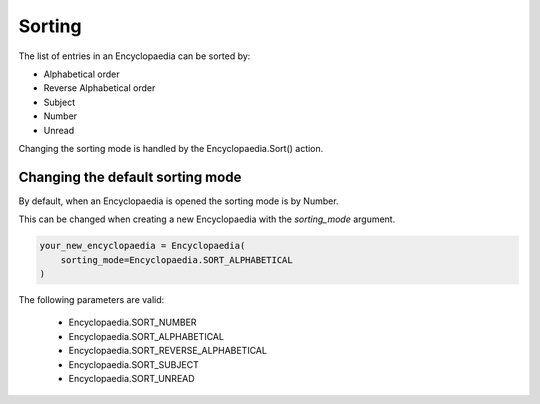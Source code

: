 Sorting
=======

The list of entries in an Encyclopaedia can be sorted by:

- Alphabetical order

- Reverse Alphabetical order

- Subject

- Number

- Unread

Changing the sorting mode is handled by the Encyclopaedia.Sort() action.

Changing the default sorting mode
---------------------------------

By default, when an Encyclopaedia is opened the sorting mode is by Number.

This can be changed when creating a new Encyclopaedia with the `sorting_mode` argument.

.. code-block:: python

    your_new_encyclopaedia = Encyclopaedia(
        sorting_mode=Encyclopaedia.SORT_ALPHABETICAL
    )

The following parameters are valid:

    - Encyclopaedia.SORT_NUMBER

    - Encyclopaedia.SORT_ALPHABETICAL

    - Encyclopaedia.SORT_REVERSE_ALPHABETICAL

    - Encyclopaedia.SORT_SUBJECT

    - Encyclopaedia.SORT_UNREAD
